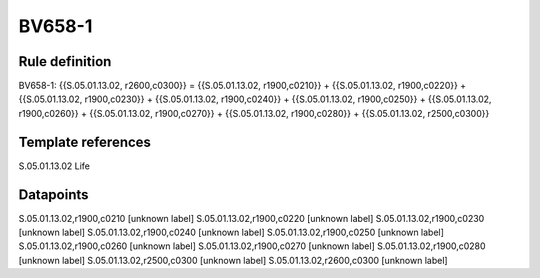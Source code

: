 =======
BV658-1
=======

Rule definition
---------------

BV658-1: {{S.05.01.13.02, r2600,c0300}} = {{S.05.01.13.02, r1900,c0210}} + {{S.05.01.13.02, r1900,c0220}} + {{S.05.01.13.02, r1900,c0230}} + {{S.05.01.13.02, r1900,c0240}} + {{S.05.01.13.02, r1900,c0250}} + {{S.05.01.13.02, r1900,c0260}} + {{S.05.01.13.02, r1900,c0270}} + {{S.05.01.13.02, r1900,c0280}} + {{S.05.01.13.02, r2500,c0300}}


Template references
-------------------

S.05.01.13.02 Life


Datapoints
----------

S.05.01.13.02,r1900,c0210 [unknown label]
S.05.01.13.02,r1900,c0220 [unknown label]
S.05.01.13.02,r1900,c0230 [unknown label]
S.05.01.13.02,r1900,c0240 [unknown label]
S.05.01.13.02,r1900,c0250 [unknown label]
S.05.01.13.02,r1900,c0260 [unknown label]
S.05.01.13.02,r1900,c0270 [unknown label]
S.05.01.13.02,r1900,c0280 [unknown label]
S.05.01.13.02,r2500,c0300 [unknown label]
S.05.01.13.02,r2600,c0300 [unknown label]


